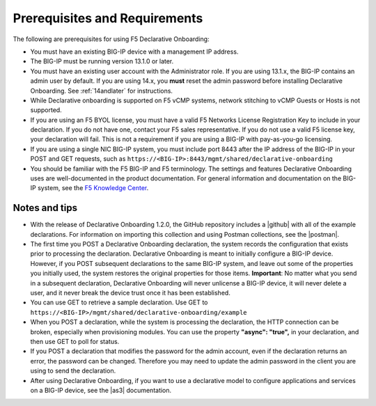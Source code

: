 
.. _prereqs:

Prerequisites and Requirements
------------------------------

The following are prerequisites for using F5 Declarative Onboarding:

- You must have an existing BIG-IP device with a management IP address.  

- The BIG-IP must be running version 13.1.0 or later.  

- You must have an existing user account with the Administrator role. If you are using 13.1.x, the BIG-IP contains an admin user by default. If you are using 14.x, you **must** reset the admin password before installing Declarative Onboarding. See :ref:`14andlater` for instructions.  

- While Declarative onboarding is supported on F5 vCMP systems, network stitching to vCMP Guests or Hosts is not supported.

- If you are using an F5 BYOL license, you must have a valid F5 Networks License Registration Key to include in your declaration.  If you do not have one, contact your F5 sales representative. If you do not use a valid F5 license key, your declaration will fail.  This is not a requirement if you are using a BIG-IP with pay-as-you-go licensing. 

- If you are using a single NIC BIG-IP system, you must include port 8443 after the IP address of the BIG-IP in your POST and GET requests, such as ``https://<BIG-IP>:8443/mgmt/shared/declarative-onboarding``

- You should be familiar with the F5 BIG-IP and F5 terminology.  The settings and features Declarative Onboarding uses are well-documented in the product documentation. For general information and documentation on the BIG-IP system, see the `F5 Knowledge Center <https://support.f5.com/csp/knowledge-center/software/BIG-IP?module=BIG-IP%20LTM&version=13.1.0>`_.  

Notes and tips
~~~~~~~~~~~~~~

- With the release of Declarative Onboarding 1.2.0, the GitHub repository includes a |github| with all of the example declarations. For information on importing this collection and using Postman collections, see the |postman|.  

- The first time you POST a Declarative Onboarding declaration, the system records the configuration that exists prior to processing the declaration. Declarative Onboarding is meant to initially configure a BIG-IP device. However, if you POST subsequent declarations to the same BIG-IP system, and leave out some of the properties you initially used, the system restores the original properties for those items.  **Important**: No matter what you send in a subsequent declaration, Declarative Onboarding will never unlicense a BIG-IP device, it will never delete a user, and it never break the device trust once it has been established.

- You can use GET to retrieve a sample declaration.  Use GET to ``https://<BIG-IP>/mgmt/shared/declarative-onboarding/example``

- When you POST a declaration, while the system is processing the declaration, the HTTP connection can be broken, especially when provisioning modules.  You can use the property **"async": "true",** in your declaration, and then use GET to poll for status.

- If you POST a declaration that modifies the password for the admin account, even if the declaration returns an error, the password can be changed.  Therefore you may need to update the admin password in the client you are using to send the declaration.

- After using Declarative Onboarding, if you want to use a declarative model to configure applications and services on a BIG-IP device, see the |as3| documentation.



.. |br| raw:: html
   
   <br />

.. |as3| raw:: html

   <a href="https://clouddocs.f5.com/products/extensions/f5-appsvcs-extension/3/" target="_blank">Application Services 3 (AS3)</a>

.. |14| raw:: html

   <a href=https://support.f5.com/kb/en-us/products/big-ip_ltm/manuals/product/big-ip-system-secure-password-policy-14-0-0/01.html" target="_blank">BIG-IP System: Secure Password Policy</a>

.. |reset| raw:: html

   <a href="https://support.f5.com/kb/en-us/products/big-ip_ltm/manuals/product/big-ip-system-secure-password-policy-14-0-0/01.html#unique_208231698" target="_blank">Resetting passwords in v14</a>

.. |postman| raw:: html

   <a href="https://learning.getpostman.com/docs/postman/collections/intro_to_collections/" target="_blank">Postman documentation</a>


.. |github| raw:: html

   <a href="https://github.com/F5Networks/f5-declarative-onboarding/blob/master/dist/do.examples.collection.json" target="_blank">Declarative Onboarding Postman collection</a>


